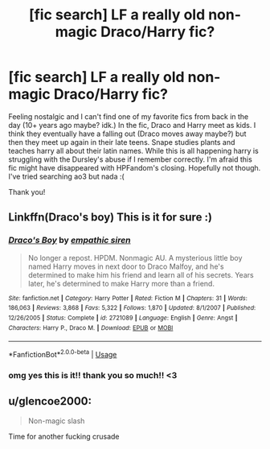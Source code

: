 #+TITLE: [fic search] LF a really old non-magic Draco/Harry fic?

* [fic search] LF a really old non-magic Draco/Harry fic?
:PROPERTIES:
:Author: datapit
:Score: 0
:DateUnix: 1565871678.0
:DateShort: 2019-Aug-15
:FlairText: What's That Fic?
:END:
Feeling nostalgic and I can't find one of my favorite fics from back in the day (10+ years ago maybe? idk.) In the fic, Draco and Harry meet as kids. I think they eventually have a falling out (Draco moves away maybe?) but then they meet up again in their late teens. Snape studies plants and teaches harry all about their latin names. While this is all happening harry is struggling with the Dursley's abuse if I remember correctly. I'm afraid this fic might have disappeared with HPFandom's closing. Hopefully not though. I've tried searching ao3 but nada :(

Thank you!


** Linkffn(Draco's boy) This is it for sure :)
:PROPERTIES:
:Author: jhsriddle
:Score: 1
:DateUnix: 1565873249.0
:DateShort: 2019-Aug-15
:END:

*** [[https://www.fanfiction.net/s/2721089/1/][*/Draco's Boy/*]] by [[https://www.fanfiction.net/u/639899/empathic-siren][/empathic siren/]]

#+begin_quote
  No longer a repost. HPDM. Nonmagic AU. A mysterious little boy named Harry moves in next door to Draco Malfoy, and he's determined to make him his friend and learn all of his secrets. Years later, he's determined to make Harry more than a friend.
#+end_quote

^{/Site/:} ^{fanfiction.net} ^{*|*} ^{/Category/:} ^{Harry} ^{Potter} ^{*|*} ^{/Rated/:} ^{Fiction} ^{M} ^{*|*} ^{/Chapters/:} ^{31} ^{*|*} ^{/Words/:} ^{186,063} ^{*|*} ^{/Reviews/:} ^{3,868} ^{*|*} ^{/Favs/:} ^{5,322} ^{*|*} ^{/Follows/:} ^{1,870} ^{*|*} ^{/Updated/:} ^{8/1/2007} ^{*|*} ^{/Published/:} ^{12/26/2005} ^{*|*} ^{/Status/:} ^{Complete} ^{*|*} ^{/id/:} ^{2721089} ^{*|*} ^{/Language/:} ^{English} ^{*|*} ^{/Genre/:} ^{Angst} ^{*|*} ^{/Characters/:} ^{Harry} ^{P.,} ^{Draco} ^{M.} ^{*|*} ^{/Download/:} ^{[[http://www.ff2ebook.com/old/ffn-bot/index.php?id=2721089&source=ff&filetype=epub][EPUB]]} ^{or} ^{[[http://www.ff2ebook.com/old/ffn-bot/index.php?id=2721089&source=ff&filetype=mobi][MOBI]]}

--------------

*FanfictionBot*^{2.0.0-beta} | [[https://github.com/tusing/reddit-ffn-bot/wiki/Usage][Usage]]
:PROPERTIES:
:Author: FanfictionBot
:Score: 1
:DateUnix: 1565873269.0
:DateShort: 2019-Aug-15
:END:


*** omg yes this is it!! thank you so much!! <3
:PROPERTIES:
:Author: datapit
:Score: 1
:DateUnix: 1565877483.0
:DateShort: 2019-Aug-15
:END:


** u/glencoe2000:
#+begin_quote
  Non-magic slash
#+end_quote

Time for another fucking crusade
:PROPERTIES:
:Author: glencoe2000
:Score: 0
:DateUnix: 1565904496.0
:DateShort: 2019-Aug-16
:END:
